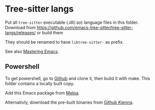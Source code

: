 * Tree-sitter langs
Put all =tree-sitter= executable (.dll/.so) language files in this folder.
Download from https://github.com/emacs-tree-sitter/tree-sitter-langs/releases/ or build them

They should be renamed to have =libtree-sitter-= as prefix.

See also [[https://www.masteringemacs.org/article/how-to-get-started-tree-sitter][Mastering Emacs]].

** Powershell

To get powershell, go to [[https://github.com/airbus-cert/tree-sitter-powershell][Github]] and clone it, then build it with make.
This folder contains a locally built copy.

Add this Emacs package from [[https://github.com/dmille56/powershell-ts-mode?tab=readme-ov-file][Melpa]].

Alternativly, download the pre-built binaries from [[https://github.com/kiennq/treesit-langs/releases][Github Kiennq]].
